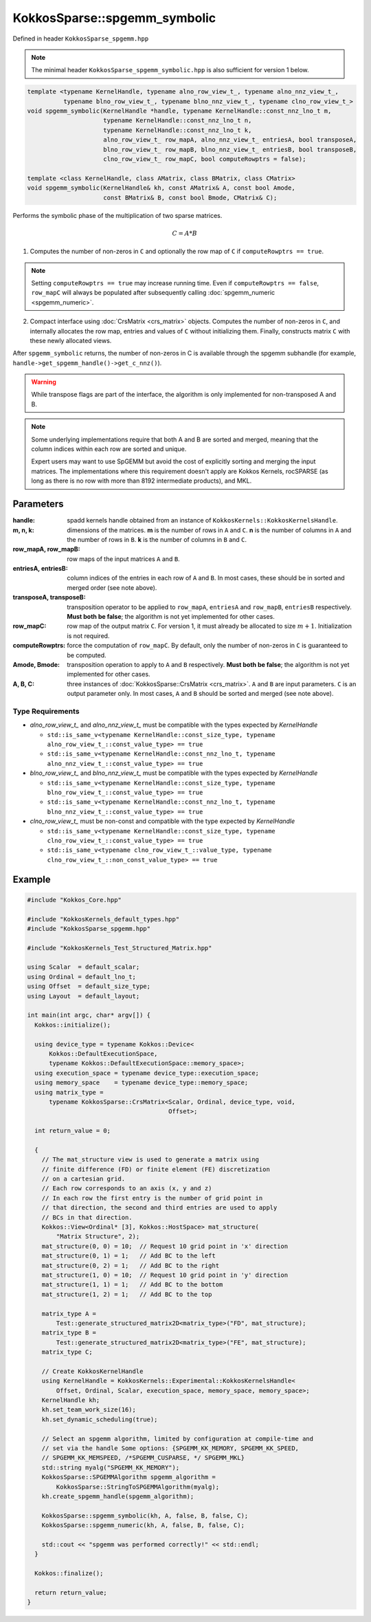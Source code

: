 KokkosSparse::spgemm_symbolic
#############################

Defined in header ``KokkosSparse_spgemm.hpp``

.. note::
  The minimal header ``KokkosSparse_spgemm_symbolic.hpp`` is also sufficient for version 1 below.

.. code:: cppkokkos

  template <typename KernelHandle, typename alno_row_view_t_, typename alno_nnz_view_t_,
            typename blno_row_view_t_, typename blno_nnz_view_t_, typename clno_row_view_t_>
  void spgemm_symbolic(KernelHandle *handle, typename KernelHandle::const_nnz_lno_t m,
                       typename KernelHandle::const_nnz_lno_t n,
		       typename KernelHandle::const_nnz_lno_t k,
                       alno_row_view_t_ row_mapA, alno_nnz_view_t_ entriesA, bool transposeA,
		       blno_row_view_t_ row_mapB, blno_nnz_view_t_ entriesB, bool transposeB,
                       clno_row_view_t_ row_mapC, bool computeRowptrs = false);

  template <class KernelHandle, class AMatrix, class BMatrix, class CMatrix>
  void spgemm_symbolic(KernelHandle& kh, const AMatrix& A, const bool Amode,
                       const BMatrix& B, const bool Bmode, CMatrix& C);

Performs the symbolic phase of the multiplication of two sparse matrices.

.. math::
   C = A * B

1. Computes the number of non-zeros in ``C`` and optionally the row map of ``C`` if ``computeRowptrs == true``.

.. note::
  Setting ``computeRowptrs == true`` may increase running time. Even if ``computeRowptrs == false``, ``row_mapC`` will always be populated after subsequently calling :doc:`spgemm_numeric <spgemm_numeric>`.

2. Compact interface using :doc:`CrsMatrix <crs_matrix>` objects. Computes the number of non-zeros in ``C``, and internally allocates the row map, entries and values of ``C`` without initializing them. Finally, constructs matrix ``C`` with these newly allocated views.

After ``spgemm_symbolic`` returns, the number of non-zeros in C is available through the spgemm subhandle (for example, ``handle->get_spgemm_handle()->get_c_nnz()``).

.. warning::
   While transpose flags are part of the interface, the algorithm is only implemented for non-transposed A and B.

.. note::
  Some underlying implementations require that both A and B are sorted and merged, meaning that the column indices within each row are sorted and unique.

  Expert users may want to use SpGEMM but avoid the cost of explicitly sorting and merging the input matrices.
  The implementations where this requirement doesn't apply are Kokkos Kernels, rocSPARSE (as long as there is no row with more than 8192 intermediate products), and MKL.

Parameters
==========

:handle: spadd kernels handle obtained from an instance of ``KokkosKernels::KokkosKernelsHandle``.

:m, n, k: dimensions of the matrices. **m** is the number of rows in ``A`` and ``C``. **n** is the number of columns in ``A`` and the number of rows in ``B``. **k** is the number of columns in ``B`` and ``C``.

:row_mapA, row_mapB: row maps of the input matrices ``A`` and ``B``.

:entriesA, entriesB: column indices of the entries in each row of ``A`` and ``B``. In most cases, these should be in sorted and merged order (see note above).

:transposeA, transposeB: transposition operator to be applied to ``row_mapA``, ``entriesA`` and ``row_mapB``, ``entriesB`` respectively. **Must both be false**; the algorithm is not yet implemented for other cases.

:row_mapC: row map of the output matrix ``C``. For version 1, it must already be allocated to size :math:`m + 1`. Initialization is not required.

:computeRowptrs: force the computation of ``row_mapC``. By default, only the number of non-zeros in ``C`` is guaranteed to be computed.

:Amode, Bmode: transposition operation to apply to ``A`` and ``B`` respectively. **Must both be false**; the algorithm is not yet implemented for other cases.

:A, B, C: three instances of :doc:`KokkosSparse::CrsMatrix <crs_matrix>`. ``A`` and ``B`` are input parameters. ``C`` is an output parameter only. In most cases, ``A`` and ``B`` should be sorted and merged (see note above).

Type Requirements
-----------------

- `alno_row_view_t_` and `alno_nnz_view_t_` must be compatible with the types expected by `KernelHandle`

  - ``std::is_same_v<typename KernelHandle::const_size_type, typename alno_row_view_t_::const_value_type> == true``
  - ``std::is_same_v<typename KernelHandle::const_nnz_lno_t, typename alno_nnz_view_t_::const_value_type> == true``

- `blno_row_view_t_` and `blno_nnz_view_t_` must be compatible with the types expected by `KernelHandle`

  - ``std::is_same_v<typename KernelHandle::const_size_type, typename blno_row_view_t_::const_value_type> == true``
  - ``std::is_same_v<typename KernelHandle::const_nnz_lno_t, typename blno_nnz_view_t_::const_value_type> == true``

- `clno_row_view_t_` must be non-const and compatible with the type expected by `KernelHandle`

  - ``std::is_same_v<typename KernelHandle::const_size_type, typename clno_row_view_t_::const_value_type> == true``
  - ``std::is_same_v<typename clno_row_view_t_::value_type, typename clno_row_view_t_::non_const_value_type> == true``

Example
=======

.. code:: cppkokkos

  #include "Kokkos_Core.hpp"

  #include "KokkosKernels_default_types.hpp"
  #include "KokkosSparse_spgemm.hpp"

  #include "KokkosKernels_Test_Structured_Matrix.hpp"

  using Scalar  = default_scalar;
  using Ordinal = default_lno_t;
  using Offset  = default_size_type;
  using Layout  = default_layout;

  int main(int argc, char* argv[]) {
    Kokkos::initialize();

    using device_type = typename Kokkos::Device<
        Kokkos::DefaultExecutionSpace,
        typename Kokkos::DefaultExecutionSpace::memory_space>;
    using execution_space = typename device_type::execution_space;
    using memory_space    = typename device_type::memory_space;
    using matrix_type =
        typename KokkosSparse::CrsMatrix<Scalar, Ordinal, device_type, void,
                                         Offset>;

    int return_value = 0;

    {
      // The mat_structure view is used to generate a matrix using
      // finite difference (FD) or finite element (FE) discretization
      // on a cartesian grid.
      // Each row corresponds to an axis (x, y and z)
      // In each row the first entry is the number of grid point in
      // that direction, the second and third entries are used to apply
      // BCs in that direction.
      Kokkos::View<Ordinal* [3], Kokkos::HostSpace> mat_structure(
          "Matrix Structure", 2);
      mat_structure(0, 0) = 10;  // Request 10 grid point in 'x' direction
      mat_structure(0, 1) = 1;   // Add BC to the left
      mat_structure(0, 2) = 1;   // Add BC to the right
      mat_structure(1, 0) = 10;  // Request 10 grid point in 'y' direction
      mat_structure(1, 1) = 1;   // Add BC to the bottom
      mat_structure(1, 2) = 1;   // Add BC to the top

      matrix_type A =
          Test::generate_structured_matrix2D<matrix_type>("FD", mat_structure);
      matrix_type B =
          Test::generate_structured_matrix2D<matrix_type>("FE", mat_structure);
      matrix_type C;

      // Create KokkosKernelHandle
      using KernelHandle = KokkosKernels::Experimental::KokkosKernelsHandle<
          Offset, Ordinal, Scalar, execution_space, memory_space, memory_space>;
      KernelHandle kh;
      kh.set_team_work_size(16);
      kh.set_dynamic_scheduling(true);

      // Select an spgemm algorithm, limited by configuration at compile-time and
      // set via the handle Some options: {SPGEMM_KK_MEMORY, SPGEMM_KK_SPEED,
      // SPGEMM_KK_MEMSPEED, /*SPGEMM_CUSPARSE, */ SPGEMM_MKL}
      std::string myalg("SPGEMM_KK_MEMORY");
      KokkosSparse::SPGEMMAlgorithm spgemm_algorithm =
          KokkosSparse::StringToSPGEMMAlgorithm(myalg);
      kh.create_spgemm_handle(spgemm_algorithm);

      KokkosSparse::spgemm_symbolic(kh, A, false, B, false, C);
      KokkosSparse::spgemm_numeric(kh, A, false, B, false, C);

      std::cout << "spgemm was performed correctly!" << std::endl;
    }

    Kokkos::finalize();

    return return_value;
  }

